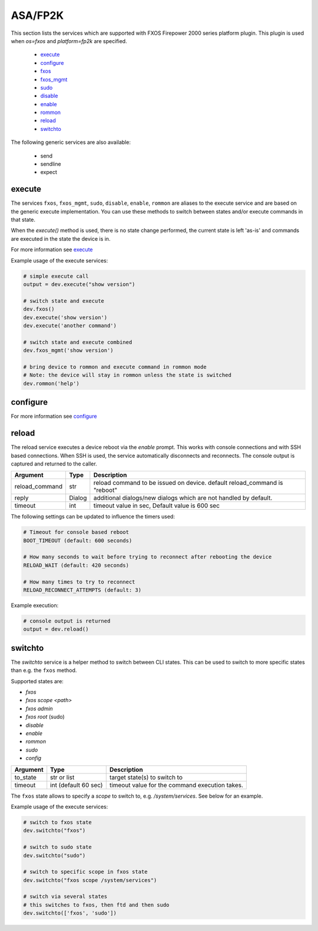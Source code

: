 ASA/FP2K
========

This section lists the services which are supported with FXOS Firepower 2000 series platform plugin.
This plugin is used when `os=fxos` and `platform=fp2k` are specified.

  * `execute <#execute>`__
  * `configure <#configure>`__
  * `fxos <#execute>`__
  * `fxos_mgmt <#execute>`__
  * `sudo <#execute>`__
  * `disable <#execute>`__
  * `enable <#execute>`__
  * `rommon <#execute>`__
  * `reload <#reload>`__
  * `switchto <#switchto>`__

The following generic services are also available:

  * send
  * sendline
  * expect


execute
-------

The services ``fxos``, ``fxos_mgmt``, ``sudo``, ``disable``, ``enable``, ``rommon``
are aliases to the execute service and are based on the generic execute implementation.
You can use these methods to switch between states and/or execute commands in that state.

When the `execute()` method is used, there is no state change performed, the current state
is left 'as-is' and commands are executed in the state the device is in.

For more information see `execute <generic_services.html#execute>`__

Example usage of the execute services:

.. code-block:: python

        # simple execute call
        output = dev.execute("show version")

        # switch state and execute
        dev.fxos()
        dev.execute('show version')
        dev.execute('another command')

        # switch state and execute combined
        dev.fxos_mgmt('show version')

        # bring device to rommon and execute command in rommon mode
        # Note: the device will stay in rommon unless the state is switched
        dev.rommon('help')


configure
---------

For more information see `configure <generic_services.html#configure>`__



reload
------

The reload service executes a device reboot via the `enable` prompt. This works with console connections
and with SSH based connections. When SSH is used, the service automatically disconnects and reconnects.
The console output is captured and returned to the caller.

===============   =======================     ================================================================
Argument          Type                        Description
===============   =======================     ================================================================
reload_command    str                         reload command to be issued on device.
                                              default reload_command is "reboot"
reply             Dialog                      additional dialogs/new dialogs which are not handled by default.
timeout           int                         timeout value in sec, Default value is 600 sec
===============   =======================     ================================================================

The following settings can be updated to influence the timers used:

.. code-block::

  # Timeout for console based reboot
  BOOT_TIMEOUT (default: 600 seconds)

  # How many seconds to wait before trying to reconnect after rebooting the device
  RELOAD_WAIT (default: 420 seconds)

  # How many times to try to reconnect
  RELOAD_RECONNECT_ATTEMPTS (default: 3)


Example execution:

.. code-block:: python

  # console output is returned
  output = dev.reload()


switchto
--------

The `switchto` service is a helper method to switch between CLI states. This can be used to switch
to more specific states than e.g. the ``fxos`` method.

Supported states are:

* `fxos`
* `fxos scope \<path\>`
* `fxos admin`
* `fxos root` (sudo)
* `disable`
* `enable`
* `rommon`
* `sudo`
* `config`

===================   ========================    ====================================================
Argument              Type                        Description
===================   ========================    ====================================================
to_state              str or list                 target state(s) to switch to
timeout               int (default 60 sec)        timeout value for the command execution takes.
===================   ========================    ====================================================

The ``fxos`` state allows to specify a `scope` to switch to, e.g. `/system/services`.
See below for an example.

Example usage of the execute services:

.. code-block:: python

        # switch to fxos state
        dev.switchto("fxos")

        # switch to sudo state
        dev.switchto("sudo")

        # switch to specific scope in fxos state
        dev.switchto("fxos scope /system/services")

        # switch via several states
        # this switches to fxos, then ftd and then sudo
        dev.switchto(['fxos', 'sudo'])

